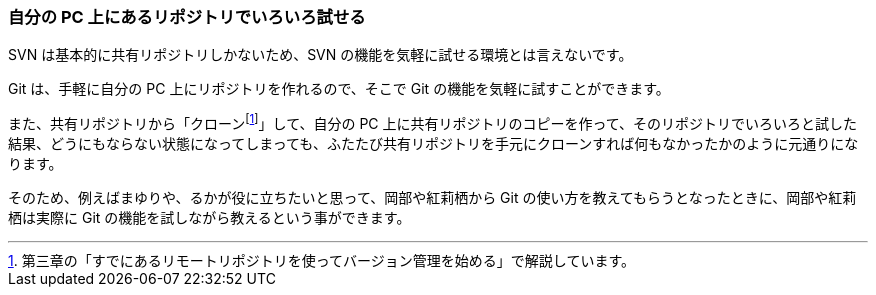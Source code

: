 [[try-out-a-local-repository]]

=== 自分の PC 上にあるリポジトリでいろいろ試せる

SVN は基本的に共有リポジトリしかないため、SVN の機能を気軽に試せる環境とは言えないです。

Git は、手軽に自分の PC 上にリポジトリを作れるので、そこで Git の機能を気軽に試すことができます。

また、共有リポジトリから「クローンfootnote:[第三章の「すでにあるリモートリポジトリを使ってバージョン管理を始める」で解説しています。]」して、自分の PC 上に共有リポジトリのコピーを作って、そのリポジトリでいろいろと試した結果、どうにもならない状態になってしまっても、ふたたび共有リポジトリを手元にクローンすれば何もなかったかのように元通りになります。

そのため、例えばまゆりや、るかが役に立ちたいと思って、岡部や紅莉栖から Git の使い方を教えてもらうとなったときに、岡部や紅莉栖は実際に Git の機能を試しながら教えるという事ができます。
